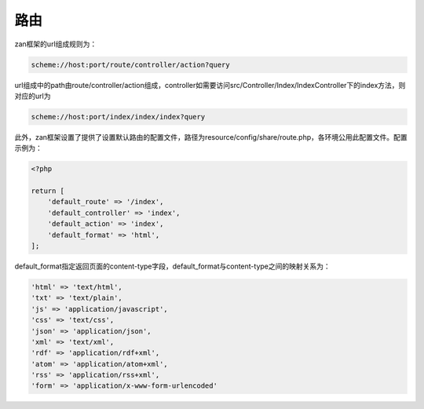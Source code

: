 路由
====

zan框架的url组成规则为：

.. code:: php

    scheme://host:port/route/controller/action?query

url组成中的path由route/controller/action组成，controller如需要访问src/Controller/Index/IndexController下的index方法，则对应的url为

.. code:: php

    scheme://host:port/index/index/index?query

此外，zan框架设置了提供了设置默认路由的配置文件，路径为resource/config/share/route.php，各环境公用此配置文件。配置示例为：

.. code:: php

    <?php

    return [
        'default_route' => '/index',
        'default_controller' => 'index',
        'default_action' => 'index',
        'default_format' => 'html',
    ];

default\_format指定返回页面的content-type字段，default\_format与content-type之间的映射关系为：

.. code:: php

    'html' => 'text/html',
    'txt' => 'text/plain',
    'js' => 'application/javascript',
    'css' => 'text/css',
    'json' => 'application/json',
    'xml' => 'text/xml',
    'rdf' => 'application/rdf+xml',
    'atom' => 'application/atom+xml',
    'rss' => 'application/rss+xml',
    'form' => 'application/x-www-form-urlencoded'
